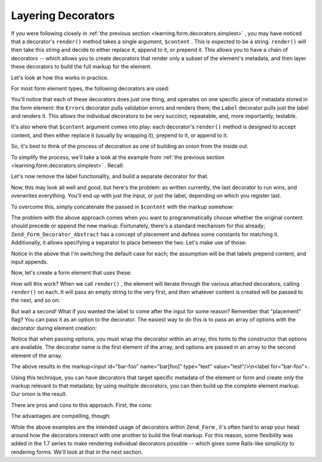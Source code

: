 
Layering Decorators
===================

If you were following closely in :ref:`the previous section <learning.form.decorators.simplest>` , you may have noticed that a decorator's ``render()`` method takes a single argument, ``$content`` . This is expected to be a string. ``render()`` will then take this string and decide to either replace it, append to it, or prepend it. This allows you to have a chain of decorators -- which allows you to create decorators that render only a subset of the element's metadata, and then layer these decorators to build the full markup for the element.

Let's look at how this works in practice.

For most form element types, the following decorators are used:

You'll notice that each of these decorators does just one thing, and operates on one specific piece of metadata stored in the form element: the ``Errors`` decorator pulls validation errors and renders them; the ``Label`` decorator pulls just the label and renders it. This allows the individual decorators to be very succinct, repeatable, and, more importantly, testable.

It's also where that ``$content`` argument comes into play: each decorator's ``render()`` method is designed to accept content, and then either replace it (usually by wrapping it), prepend to it, or append to it.

So, it's best to think of the process of decoration as one of building an onion from the inside out.

To simplify the process, we'll take a look at the example from :ref:`the previous section <learning.form.decorators.simplest>` . Recall:

.. code-block:: php
    :linenos:
    
    class My_Decorator_SimpleInput extends Zend_Form_Decorator_Abstract
    {
        protected $_format = '<label for="%s">%s</label>'
                           . '<input id="%s" name="%s" type="text" value="%s"/>';
    
        public function render($content)
        {
            $element = $this->getElement();
            $name    = htmlentities($element->getFullyQualifiedName());
            $label   = htmlentities($element->getLabel());
            $id      = htmlentities($element->getId());
            $value   = htmlentities($element->getValue());
    
            $markup  = sprintf($this->_format, $id, $label, $id, $name, $value);
            return $markup;
        }
    }
    

Let's now remove the label functionality, and build a separate decorator for that.

.. code-block:: php
    :linenos:
    
    class My_Decorator_SimpleInput extends Zend_Form_Decorator_Abstract
    {
        protected $_format = '<input id="%s" name="%s" type="text" value="%s"/>';
    
        public function render($content)
        {
            $element = $this->getElement();
            $name    = htmlentities($element->getFullyQualifiedName());
            $id      = htmlentities($element->getId());
            $value   = htmlentities($element->getValue());
    
            $markup  = sprintf($this->_format, $id, $name, $value);
            return $markup;
        }
    }
    
    class My_Decorator_SimpleLabel extends Zend_Form_Decorator_Abstract
    {
        protected $_format = '<label for="%s">%s</label>';
    
        public function render($content)
        {
            $element = $this->getElement();
            $id      = htmlentities($element->getId());
            $label   = htmlentities($element->getLabel());
    
            $markup = sprintf($this->_format, $id, $label);
            return $markup;
        }
    }
    

Now, this may look all well and good, but here's the problem: as written currently, the last decorator to run wins, and overwrites everything. You'll end up with just the input, or just the label, depending on which you register last.

To overcome this, simply concatenate the passed in ``$content`` with the markup somehow:

.. code-block:: php
    :linenos:
    
    return $content . $markup;
    

The problem with the above approach comes when you want to programmatically choose whether the original content should precede or append the new markup. Fortunately, there's a standard mechanism for this already; ``Zend_Form_Decorator_Abstract`` has a concept of placement and defines some constants for matching it. Additionally, it allows specifying a separator to place between the two. Let's make use of those:

.. code-block:: php
    :linenos:
    
    class My_Decorator_SimpleInput extends Zend_Form_Decorator_Abstract
    {
        protected $_format = '<input id="%s" name="%s" type="text" value="%s"/>';
    
        public function render($content)
        {
            $element = $this->getElement();
            $name    = htmlentities($element->getFullyQualifiedName());
            $id      = htmlentities($element->getId());
            $value   = htmlentities($element->getValue());
    
            $markup  = sprintf($this->_format, $id, $name, $value);
    
            $placement = $this->getPlacement();
            $separator = $this->getSeparator();
            switch ($placement) {
                case self::PREPEND:
                    return $markup . $separator . $content;
                case self::APPEND:
                default:
                    return $content . $separator . $markup;
            }
        }
    }
    
    class My_Decorator_SimpleLabel extends Zend_Form_Decorator_Abstract
    {
        protected $_format = '<label for="%s">%s</label>';
    
        public function render($content)
        {
            $element = $this->getElement();
            $id      = htmlentities($element->getId());
            $label   = htmlentities($element->getLabel());
    
            $markup = sprint($this->_format, $id, $label);
    
            $placement = $this->getPlacement();
            $separator = $this->getSeparator();
            switch ($placement) {
                case self::APPEND:
                    return $markup . $separator . $content;
                case self::PREPEND:
                default:
                    return $content . $separator . $markup;
            }
        }
    }
    

Notice in the above that I'm switching the default case for each; the assumption will be that labels prepend content, and input appends.

Now, let's create a form element that uses these:

.. code-block:: php
    :linenos:
    
    $element = new Zend_Form_Element('foo', array(
        'label'      => 'Foo',
        'belongsTo'  => 'bar',
        'value'      => 'test',
        'prefixPath' => array('decorator' => array(
            'My_Decorator' => 'path/to/decorators/',
        )),
        'decorators' => array(
            'SimpleInput',
            'SimpleLabel',
        ),
    ));
    

How will this work? When we call ``render()`` , the element will iterate through the various attached decorators, calling ``render()`` on each. It will pass an empty string to the very first, and then whatever content is created will be passed to the next, and so on:

But wait a second! What if you wanted the label to come after the input for some reason? Remember that "placement" flag? You can pass it as an option to the decorator. The easiest way to do this is to pass an array of options with the decorator during element creation:

.. code-block:: php
    :linenos:
    
    $element = new Zend_Form_Element('foo', array(
        'label'      => 'Foo',
        'belongsTo'  => 'bar',
        'value'      => 'test',
        'prefixPath' => array('decorator' => array(
            'My_Decorator' => 'path/to/decorators/',
        )),
        'decorators' => array(
            'SimpleInput'
            array('SimpleLabel', array('placement' => 'append')),
        ),
    ));
    

Notice that when passing options, you must wrap the decorator within an array; this hints to the constructor that options are available. The decorator name is the first element of the array, and options are passed in an array to the second element of the array.

The above results in the markup<input id="bar-foo" name="bar[foo]" type="text" value="test"/>\\n<label for="bar-foo">.

Using this technique, you can have decorators that target specific metadata of the element or form and create only the markup relevant to that metadata; by using mulitiple decorators, you can then build up the complete element markup. Our onion is the result.

There are pros and cons to this approach. First, the cons:

The advantages are compelling, though:

While the above examples are the intended usage of decorators within ``Zend_Form`` , it's often hard to wrap your head around how the decorators interact with one another to build the final markup. For this reason, some flexibility was added in the 1.7 series to make rendering individual decorators possible -- which gives some Rails-like simplicity to rendering forms. We'll look at that in the next section.



